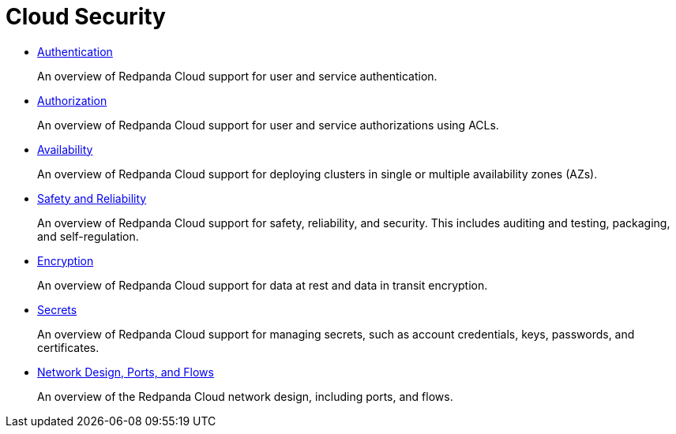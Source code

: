= Cloud Security
:description: 
:pagination_next:
:pagination_prev:

* xref:SECURITY:cloud-authentication.adoc[Authentication]
+
An overview of Redpanda Cloud support for user and service authentication.

* xref:SECURITY:authorization:cloud-authorization.adoc[Authorization]
+
An overview of Redpanda Cloud support for user and service authorizations using ACLs.

* xref:SECURITY:cloud-availability.adoc[Availability]
+
An overview of Redpanda Cloud support for deploying clusters in single or multiple availability zones (AZs).

* xref:SECURITY:cloud-safety-reliability.adoc[Safety and Reliability]
+
An overview of Redpanda Cloud support for safety, reliability, and security. This includes auditing and testing, packaging, and self-regulation.

* xref:SECURITY:cloud-encryption.adoc[Encryption]
+
An overview of Redpanda Cloud support for data at rest and data in transit encryption.

* xref:SECURITY:secrets.adoc[Secrets]
+
An overview of Redpanda Cloud support for managing secrets, such as account credentials, keys, passwords, and certificates.

* xref:SECURITY:cloud-security-network.adoc[Network Design, Ports, and Flows]
+
An overview of the Redpanda Cloud network design, including ports, and flows.
